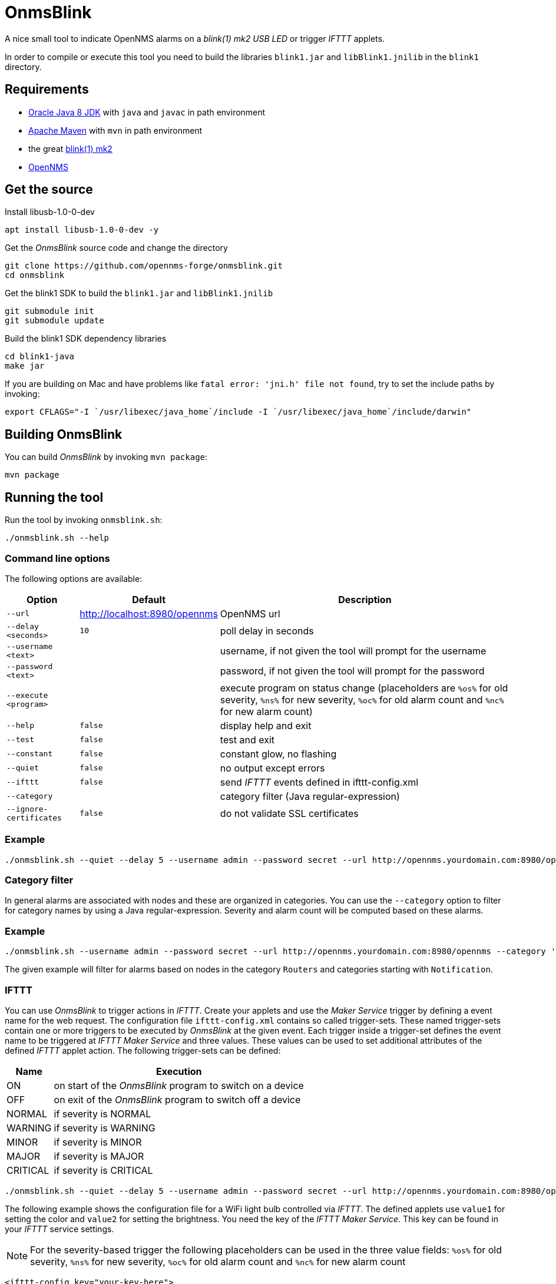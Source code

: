 
= OnmsBlink

A nice small tool to indicate OpenNMS alarms on a _blink(1) mk2 USB LED_ or trigger _IFTTT_ applets.

In order to compile or execute this tool you need to build the libraries `blink1.jar` and `libBlink1.jnilib` in the `blink1` directory.

== Requirements

* link:http://www.oracle.com/technetwork/java/javase/downloads/index.html[Oracle Java 8 JDK] with `java` and `javac` in path environment
* link:https://maven.apache.org/download.cgi[Apache Maven] with `mvn` in path environment
* the great link:http://buy.thingm.com/blink1[blink(1) mk2]
* link:http://wiki.opennms.org[OpenNMS]

== Get the source

.Install libusb-1.0-0-dev
[source, bash]
----
apt install libusb-1.0-0-dev -y
----

.Get the _OnmsBlink_ source code and change the directory
[source, bash]
----
git clone https://github.com/opennms-forge/onmsblink.git
cd onmsblink
----

.Get the blink1 SDK to build the `blink1.jar` and `libBlink1.jnilib`
[source, bash]
----
git submodule init
git submodule update
----

.Build the blink1 SDK dependency libraries
[source, bash]
----
cd blink1-java
make jar
----

If you are building on Mac and have problems like `fatal error: 'jni.h' file not found`, try to set the include paths by invoking:
[source, bash]
----
export CFLAGS="-I `/usr/libexec/java_home`/include -I `/usr/libexec/java_home`/include/darwin"
----

== Building OnmsBlink

You can build _OnmsBlink_ by invoking `mvn package`:

[source, bash]
----
mvn package
----

== Running the tool

Run the tool by invoking `onmsblink.sh`:

[source, bash]
----
./onmsblink.sh --help
----

=== Command line options

The following options are available:

[options="header, autowidth"]
|===
| Option                  | Default                       | Description
| `--url`                 | http://localhost:8980/opennms | OpenNMS url
| `--delay <seconds>`     | `10`                          | poll delay in seconds
| `--username <text>`     |                               | username, if not given the tool will prompt for the username
| `--password <text>`     |                               | password, if not given the tool will prompt for the password
| `--execute <program>`   |                               | execute program on status change (placeholders are `%os%` for old severity, `%ns%` for new severity, `%oc%` for old alarm count and `%nc%` for new alarm count)
| `--help`                | `false`                       | display help and exit
| `--test`                | `false`                       | test and exit
| `--constant`            | `false`                       | constant glow, no flashing
| `--quiet`               | `false`                       | no output except errors
| `--ifttt`               | `false`                       | send _IFTTT_ events defined in ifttt-config.xml
| `--category`            |                               | category filter (Java regular-expression)
| `--ignore-certificates` | `false`                       | do not validate SSL certificates
|===

=== Example
[source, bash]
----
./onmsblink.sh --quiet --delay 5 --username admin --password secret --url http://opennms.yourdomain.com:8980/opennms
----

=== Category filter

In general alarms are associated with nodes and these are organized in categories. You can use the `--category` option to
filter for category names by using a Java regular-expression. Severity and alarm count will be computed based on these
alarms.

=== Example
[source, bash]
----
./onmsblink.sh --username admin --password secret --url http://opennms.yourdomain.com:8980/opennms --category 'Routers|Notification.*'
----

The given example will filter for alarms based on nodes in the category `Routers` and categories starting with `Notification`.

=== IFTTT

You can use _OnmsBlink_ to trigger actions in _IFTTT_. Create your applets and use the _Maker Service_ trigger by defining
a event name for the web request. The configuration file `ifttt-config.xml` contains so called trigger-sets. These named
trigger-sets contain one or more triggers to be executed by _OnmsBlink_ at the given event. Each trigger inside a trigger-set
defines the event name to be triggered at _IFTTT Maker Service_ and three values. These values can be used to set additional
attributes of the defined _IFTTT_ applet action. The following trigger-sets can be defined:

[options="header, autowidth"]
|===
| Name     | Execution
| ON       | on start of the _OnmsBlink_ program to switch on a device
| OFF      | on exit of the _OnmsBlink_ program to switch off a device
| NORMAL   | if severity is NORMAL
| WARNING  | if severity is WARNING
| MINOR    | if severity is MINOR
| MAJOR    | if severity is MAJOR
| CRITICAL | if severity is CRITICAL
|===

[source, bash]
----
./onmsblink.sh --quiet --delay 5 --username admin --password secret --url http://opennms.yourdomain.com:8980/opennms --ifttt
----

The following example shows the configuration file for a WiFi light bulb controlled via _IFTTT_. The defined applets use
`value1` for setting the color and `value2` for setting the brightness. You need the key of the _IFTTT Maker Service_. This
key can be found in your _IFTTT_ service settings.

NOTE: For the severity-based trigger the following placeholders can be used in the three value fields:
`%os%` for old severity, `%ns%` for new severity, `%oc%` for old alarm count and `%nc%` for new alarm count

[source, xml]
----
<ifttt-config key="your-key-here">

    <trigger-set name="ON">
        <trigger eventName="on" delay="0">
            <value1></value1>
            <value2></value2>
            <value3></value3>
        </trigger>
    </trigger-set>

    <trigger-set name="OFF">
        <trigger eventName="off" delay="0">
            <value1></value1>
            <value2></value2>
            <value3></value3>
        </trigger>
    </trigger-set>

    <trigger-set name="NORMAL">
        <trigger eventName="color" delay="0">
            <value1>#336600</value1>
            <value2>0.40</value2>
            <value3>%os%,%ns%,%oc%,%nc%</value3>
        </trigger>
    </trigger-set>

    <trigger-set name="WARNING">
        <trigger eventName="color" delay="0">
            <value1>#FFCC00</value1>
            <value2>0.50</value2>
            <value3>%os%,%ns%,%oc%,%nc%</value3>
        </trigger>
    </trigger-set>

    <trigger-set name="MINOR">
        <trigger eventName="color" delay="0">
            <value1>#FF9900</value1>
            <value2>0.60</value2>
            <value3>%os%,%ns%,%oc%,%nc%</value3>
        </trigger>
    </trigger-set>

    <trigger-set name="MAJOR">
        <trigger eventName="color" delay="0">
            <value1>#CC3300</value1>
            <value2>0.70</value2>
            <value3>%os%,%ns%,%oc%,%nc%</value3>
        </trigger>
    </trigger-set>

    <trigger-set name="CRITICAL">
        <trigger eventName="flash" delay="0">
            <value1>#FF0000</value1>
            <value2>0.80</value2>
            <value3>%os%,%ns%,%oc%,%nc%</value3>
        </trigger>
    </trigger-set>

</ifttt-config>
----


